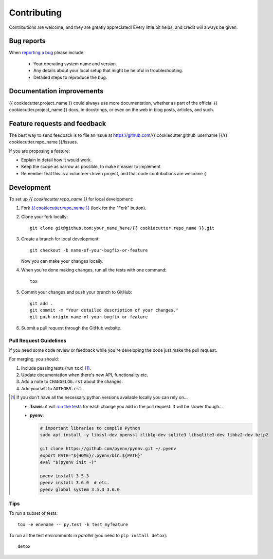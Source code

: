 ============
Contributing
============

Contributions are welcome, and they are greatly appreciated! Every
little bit helps, and credit will always be given.

Bug reports
===========

When `reporting a bug <https://github.com/{{ cookiecutter.github_username }}/{{ cookiecutter.repo_name }}/issues>`_ please include:

    * Your operating system name and version.
    * Any details about your local setup that might be helpful in troubleshooting.
    * Detailed steps to reproduce the bug.

Documentation improvements
==========================

{{ cookiecutter.project_name }} could always use more documentation, whether as part of the
official {{ cookiecutter.project_name }} docs, in docstrings, or even on the web in blog posts,
articles, and such.

Feature requests and feedback
=============================

The best way to send feedback is to file an issue at https://github.com/{{ cookiecutter.github_username }}/{{ cookiecutter.repo_name }}/issues.

If you are proposing a feature:

* Explain in detail how it would work.
* Keep the scope as narrow as possible, to make it easier to implement.
* Remember that this is a volunteer-driven project, and that code contributions are welcome :)

Development
===========

To set up `{{ cookiecutter.repo_name }}` for local development:

1. Fork `{{ cookiecutter.repo_name }} <https://github.com/{{ cookiecutter.github_username }}/{{ cookiecutter.repo_name }}>`_
   (look for the "Fork" button).
2. Clone your fork locally::

    git clone git@github.com:your_name_here/{{ cookiecutter.repo_name }}.git

3. Create a branch for local development::

    git checkout -b name-of-your-bugfix-or-feature

   Now you can make your changes locally.

4. When you're done making changes, run all the tests with one command::

    tox

5. Commit your changes and push your branch to GitHub::

    git add .
    git commit -m "Your detailed description of your changes."
    git push origin name-of-your-bugfix-or-feature

6. Submit a pull request through the GitHub website.

Pull Request Guidelines
-----------------------

If you need some code review or feedback while you're developing the code just make the pull request.

For merging, you should:

1. Include passing tests (run ``tox``) [1]_.
2. Update documentation when there's new API, functionality etc.
3. Add a note to ``CHANGELOG.rst`` about the changes.
4. Add yourself to ``AUTHORS.rst``.

.. [1] If you don't have all the necessary python versions available locally you can rely on...

       - **Travis**: it will `run the tests <https://travis-ci.org/{{ cookiecutter.github_username }}/{{ cookiecutter.repo_name }}/pull_requests>`_ for each change you add in the pull request.
         It will be slower though...

       - **pyenv**:

         .. code:: bash

              # important libraries to compile Python
              sudo apt install -y libssl-dev openssl zlib1g-dev sqlite3 libsqlite3-dev libbz2-dev bzip2

              git clone https://github.com/pyenv/pyenv.git ~/.pyenv
              export PATH="${HOME}/.pyenv/bin:${PATH}"
              eval "$(pyenv init -)"

              pyenv install 3.5.3
              pyenv install 3.6.0  # etc.
              pyenv global system 3.5.3 3.6.0

Tips
----

To run a subset of tests::

    tox -e envname -- py.test -k test_myfeature

To run all the test environments in *parallel* (you need to ``pip install detox``)::

    detox
